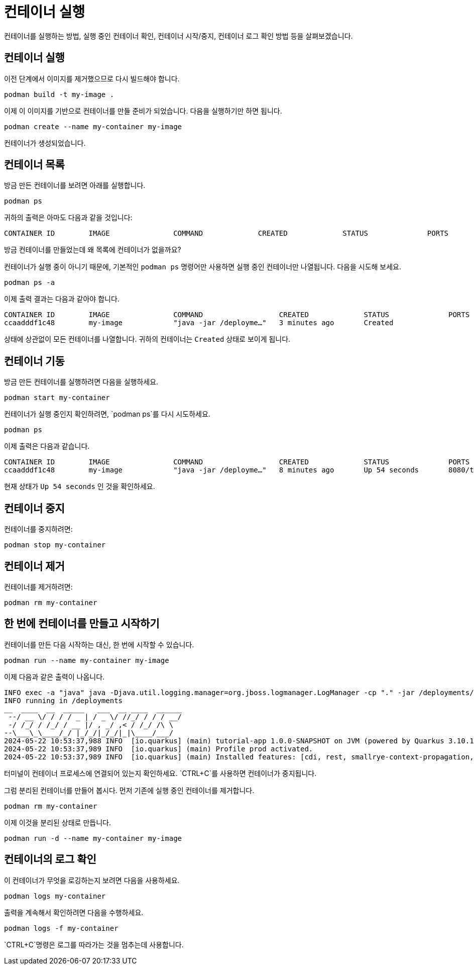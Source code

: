 = 컨테이너 실행

컨테이너를 실행하는 방법, 실행 중인 컨테이너 확인, 컨테이너 시작/중지, 컨테이너 로그 확인 방법 등을 살펴보겠습니다.

== 컨테이너 실행

이전 단계에서 이미지를 제거했으므로 다시 빌드해야 합니다.

[.console-input]
[source,bash,subs="+macros,+attributes"]
----
podman build -t my-image .
----

이제 이 이미지를 기반으로 컨테이너를 만들 준비가 되었습니다. 다음을 실행하기만 하면 됩니다.

[.console-input]
[source,bash,subs="+macros,+attributes"]
----
podman create --name my-container my-image
----

컨테이너가 생성되었습니다. 

== 컨테이너 목록

방금 만든 컨테이너를 보려면 아래를 실행합니다.

[.console-input]
[source,bash,subs="+macros,+attributes"]
----
podman ps
----

귀하의 출력은 아마도 다음과 같을 것입니다:

[.console-output]
[source,text]
----
CONTAINER ID        IMAGE               COMMAND             CREATED             STATUS              PORTS               NAMES
----

방금 컨테이너를 만들었는데 왜 목록에 컨테이너가 없을까요?

컨테이너가 실행 중이 아니기 때문에, 기본적인 `podman ps` 명령어만 사용하면 실행 중인 컨테이너만 나열됩니다. 다음을 시도해 보세요.

[.console-input]
[source,bash,subs="+macros,+attributes"]
----
podman ps -a
----

이제 출력 결과는 다음과 같아야 합니다.

[.console-output]
[source,text]
----
CONTAINER ID        IMAGE               COMMAND                  CREATED             STATUS              PORTS               NAMES
ccaadddf1c48        my-image            "java -jar /deployme…"   3 minutes ago       Created                                 my-container
----

상태에 상관없이 모든 컨테이너를 나열합니다. 귀하의 컨테이너는 `Created` 상태로 보이게 됩니다.


== 컨테이너 기동

방금 만든 컨테이너를 실행하려면 다음을 실행하세요.

[.console-input]
[source,bash,subs="+macros,+attributes"]
----
podman start my-container
----

컨테이너가 실행 중인지 확인하려면, `podman ps`를 다시 시도하세요.

[.console-input]
[source,bash,subs="+macros,+attributes"]
----
podman ps
----

이제 출력은 다음과 같습니다.


[.console-output]
[source,text]
----
CONTAINER ID        IMAGE               COMMAND                  CREATED             STATUS              PORTS                          NAMES
ccaadddf1c48        my-image            "java -jar /deployme…"   8 minutes ago       Up 54 seconds       8080/tcp, 8443/tcp, 8778/tcp   my-container
----

현재 상태가 `Up 54 seconds` 인 것을 확인하세요.

== 컨테이너 중지

컨테이너를 중지하려면:

[.console-input]
[source,bash,subs="+macros,+attributes"]
----
podman stop my-container
----

== 컨테이너 제거

컨테이너를 제거하려면:

[.console-input]
[source,bash,subs="+macros,+attributes"]
----
podman rm my-container
----

== 한 번에 컨테이너를 만들고 시작하기

컨테이너를 만든 다음 시작하는 대신, 한 번에 시작할 수 있습니다.

[.console-input]
[source,bash,subs="+macros,+attributes"]
----
podman run --name my-container my-image
----

이제 다음과 같은 출력이 나옵니다.

[.console-output]
[source,text]
----
INFO exec -a "java" java -Djava.util.logging.manager=org.jboss.logmanager.LogManager -cp "." -jar /deployments/quarkus-run.jar 
INFO running in /deployments
__  ____  __  _____   ___  __ ____  ______ 
 --/ __ \/ / / / _ | / _ \/ //_/ / / / __/ 
 -/ /_/ / /_/ / __ |/ , _/ ,< / /_/ /\ \   
--\___\_\____/_/ |_/_/|_/_/|_|\____/___/   
2024-05-22 10:53:37,988 INFO  [io.quarkus] (main) tutorial-app 1.0.0-SNAPSHOT on JVM (powered by Quarkus 3.10.1) started in 0.455s. Listening on: http://0.0.0.0:8080
2024-05-22 10:53:37,989 INFO  [io.quarkus] (main) Profile prod activated. 
2024-05-22 10:53:37,989 INFO  [io.quarkus] (main) Installed features: [cdi, rest, smallrye-context-propagation, vertx]
----

터미널이 컨테이너 프로세스에 연결되어 있는지 확인하세요. `CTRL+C`를 사용하면 컨테이너가 중지됩니다.

그럼 분리된 컨테이너를 만들어 봅시다. 먼저 기존에 실행 중인 컨테이너를 제거합니다.

[.console-input]
[source,bash,subs="+macros,+attributes"]
----
podman rm my-container
----

이제 이것을 분리된 상태로 만듭니다.

[.console-input]
[source,bash,subs="+macros,+attributes"]
----
podman run -d --name my-container my-image
----

== 컨테이너의 로그 확인

이 컨테이너가 무엇을 로깅하는지 보려면 다음을 사용하세요.

[.console-input]
[source,bash,subs="+macros,+attributes"]
----
podman logs my-container
----

출력을 계속해서 확인하려면 다음을 수행하세요.

[.console-input]
[source,bash,subs="+macros,+attributes"]
----
podman logs -f my-container
----

`CTRL+C`명령은 로그를 따라가는 것을 멈추는데 사용합니다.
